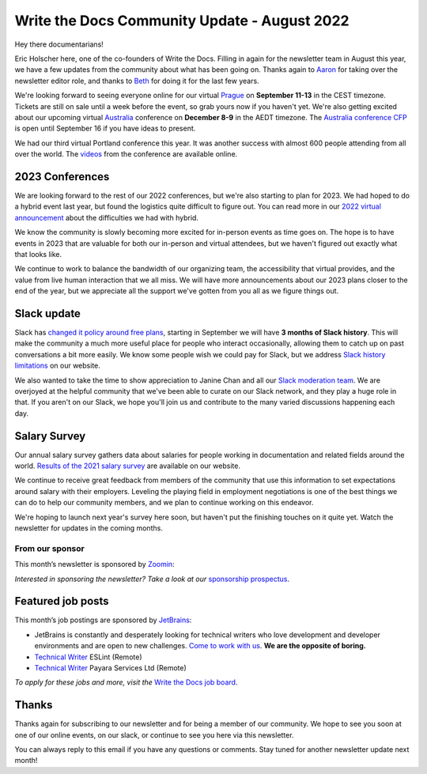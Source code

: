 .. post:: Aug 22, 2022
   :tags: stats, newsletter
   :author: Eric Holscher

Write the Docs Community Update - August 2022
=============================================

Hey there documentarians!

Eric Holscher here, one of the co-founders of Write the Docs.
Filling in again for the newsletter team in August this year,
we have a few updates from the community about what has been going on.
Thanks again to `Aaron <https://www.aaronrcollier.com/>`_ for taking over the newsletter editor role,
and thanks to `Beth <https://bethaitman.com/>`_ for doing it for the last few years.

We're looking forward to seeing everyone online for our virtual `Prague <http://www.writethedocs.org/conf/prague/2022/>`_ on **September 11-13** in the CEST timezone. 
Tickets are still on sale until a week before the event, so grab yours now if you haven't yet.
We're also getting excited about our upcoming virtual `Australia <http://www.writethedocs.org/conf/australia/2022/>`_ conference on **December 8-9** in the AEDT timezone.
The `Australia conference CFP <https://www.writethedocs.org/conf/australia/2022/cfp/>`_ is open until September 16 if you have ideas to present.

We had our third virtual Portland conference this year.
It was another success with almost 600 people attending from all over the world.
The `videos <https://www.youtube.com/playlist?list=PLZAeFn6dfHpnDhFvXG8GprqlLlzSQRBui>`_ from the conference are available online.

2023 Conferences
----------------

We are looking forward to the rest of our 2022 conferences,
but we're also starting to plan for 2023.
We had hoped to do a hybrid event last year,
but found the logistics quite difficult to figure out.
You can read more in our `2022 virtual announcement <https://www.writethedocs.org/conf/portland/2022/news/conference-going-virtual/>`_ about the difficulties we had with hybrid.

We know the community is slowly becoming more excited for in-person events as time goes on.
The hope is to have events in 2023 that are valuable for both our in-person and virtual attendees,
but we haven't figured out exactly what that looks like.

We continue to work to balance the bandwidth of our organizing team,
the accessibility that virtual provides,
and the value from live human interaction that we all miss.
We will have more announcements about our 2023 plans closer to the end of the year,
but we appreciate all the support we've gotten from you all as we figure things out.

Slack update
------------

Slack has `changed it policy around free plans <https://slack.com/blog/news/pricing-and-plan-updates>`_,
starting in September we will have **3 months of Slack history**.
This will make the community a much more useful place for people who interact occasionally,
allowing them to catch up on past conversations a bit more easily. 
We know some people wish we could pay for Slack,
but we address `Slack history limitations <https://www.writethedocs.org/slack/#slack-history>`_ on our website.

We also wanted to take the time to show appreciation to Janine Chan and all our `Slack moderation team <https://www.writethedocs.org/team/#slack-moderation>`_.
We are overjoyed at the helpful community that we've been able to curate on our Slack network,
and they play a huge role in that.
If you aren't on our Slack,
we hope you'll join us and contribute to the many varied discussions happening each day.

Salary Survey
-------------

Our annual salary survey gathers data about salaries for people working in documentation and related fields around the world.
`Results of the 2021 salary survey <https://www.writethedocs.org/surveys/salary-survey/2021/>`__ are available on our website.

We continue to receive great feedback from members of the community that use this information to set expectations around salary with their employers.
Leveling the playing field in employment negotiations is one of the best things we can do to help our community members,
and we plan to continue working on this endeavor. 

We're hoping to launch next year's survey here soon,
but haven't put the finishing touches on it quite yet.
Watch the newsletter for updates in the coming months.

---------------- 
From our sponsor
----------------

This month’s newsletter is sponsored by `Zoomin <https://www.zoominsoftware.com/?vert=Write_The_Docs_Newsletter&utm_medium=referral&utm_source=WriteTheDocs&utm_campaign=Write_The_Docs_Newsletter>`_:

.. raw:: html


    <hr>
    <table width="100%" border="0" cellspacing="0" cellpadding="0" style="width:100%; max-width: 600px;">
      <tbody>
        <tr>
          <td width="75%">
          <p>
          Wanna know how Docusign decreased average publishing time by 94% while increasing their system usability score by 90%? <a href="https://www.zoominsoftware.com/webinars/how-docusign-scaled-content-operations-for-customer-self-service">Watch the video</a>
          </p>
          <p>
          Taxonomy woes got you scratching your head? <a href="https://www.zoominsoftware.com/blog/everything-you-asked-about-taxonomy-development-with-heather-hedden">Here are</a> the most asked questions (and answers!) from our audience around taxonomy development that just might help.

          </p>
          </td>
          <td width="25%">
            <a href="https://www.zoominsoftware.com/?vert=Write_The_Docs_Newsletter&utm_medium=referral&utm_source=WriteTheDocs&utm_campaign=Write_The_Docs_Newsletter">
              <img style="margin-left: 15px;" alt="SPONSOR" src="/_static/img/sponsors/zoomin.png">
            </a>
          </td>
        </tr>
      </tbody>
    </table>
    <hr>

*Interested in sponsoring the newsletter? Take a look at our* `sponsorship prospectus </sponsorship/newsletter/>`__.

Featured job posts
------------------

This month’s job postings are sponsored by `JetBrains <https://www.jetbrains.com/careers/jobs/?role=Technical%20writer>`_:

- JetBrains is constantly and desperately looking for technical writers who love development and developer environments and are open to new challenges.
  `Come to work with us <https://www.jetbrains.com/careers/jobs/?role=Technical%20writer>`_. **We are the opposite of boring.**
- `Technical Writer <https://jobs.writethedocs.org/job/904/technical-writer/>`__ ESLint (Remote)
- `Technical Writer <https://jobs.writethedocs.org/job/917/technical-writer/>`__  Payara Services Ltd (Remote)

*To apply for these jobs and more, visit the* `Write the Docs job board <https://jobs.writethedocs.org/>`_.

Thanks
------

Thanks again for subscribing to our newsletter and for being a member of our community.
We hope to see you soon at one of our online events, on our slack,
or continue to see you here via this newsletter.

You can always reply to this email if you have any questions or comments.
Stay tuned for another newsletter update next month!
